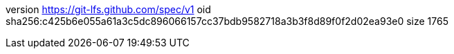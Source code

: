 version https://git-lfs.github.com/spec/v1
oid sha256:c425b6e055a61a3c5dc896066157cc37bdb9582718a3b3f8d89f0f2d02ea93e0
size 1765

